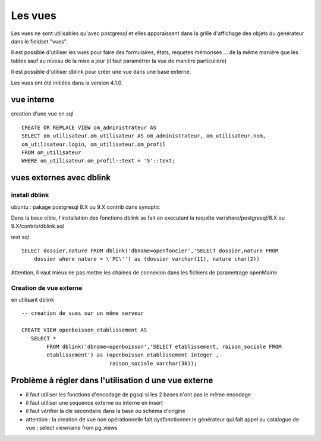 .. _vue:

########
Les vues
########

Les vues ne sont utilisables qu'avec postgresql et elles apparaissent dans la grille d'affichage des objets du générateur dans le
fieldset "vues".

Il est possible d'utiliser les vues pour faire des formulaires, états, requetes mémorisés ...
de la même manière que les tables sauf au niveau de la mise a jour (il faut paramétrer la vue de manière particulière)

Il est possible d'utiliser dblink pour créer une vue dans une base externe. 

Les vues ont été initiées dans la version 4.1.0.


===========
vue interne
===========

creation d'une vue en sql ::

    CREATE OR REPLACE VIEW om_administrateur AS 
    SELECT om_utilisateur.om_utilisateur AS om_administrateur, om_utilisateur.nom,
    om_utilisateur.login, om_utilisateur.om_profil
    FROM om_utilisateur
    WHERE om_utilisateur.om_profil::text = '5'::text;


=========================
vues externes avec dblink
=========================

install dblink
==============
ubuntu : pakage postgresql 8.X ou 9.X contrib  dans synoptic

Dans la base cible, l'installation des fonctions dblink se fait en executant la requête
var/share/postgresql/8.X ou 9.X/contrib/dblink.sql

test sql ::

    SELECT dossier,nature FROM dblink('dbname=openfoncier','SELECT dossier,nature FROM
        dossier where nature = \'PC\'') as (dossier varchar(11), nature char(2))

Attention, il vaut mieux ne pas mettre les chaines de connexion dans les fichiers de
parametrage openMairie


Creation de vue externe
=======================

en utilisant dblink ::

    -- creation de vues sur un même serveur 

    CREATE VIEW openboisson_etablissement AS
       SELECT *
            FROM dblink('dbname=openboisson','SELECT etablissement, raison_sociale FROM
            etablissement') as (openboisson_etablissement integer , 
                                raison_sociale varchar(30));

    

 
========================================================
Problème à régler dans l'utilisation d une vue externe
========================================================

-  il faut utiliser les fonctions d'encodage de pgsql si les 2 bases n'ont pas le
   même encodage

- il faut utiliser une sequence externe ou interne en insert 

- il faut vérifier la cle secondaire dans la base ou schéma d'origine


    
- attention : la creation de vue non opérationnelle fait dysfonctionner le générateur qui fait appel au catalogue de vue : select viewname from pg_views

